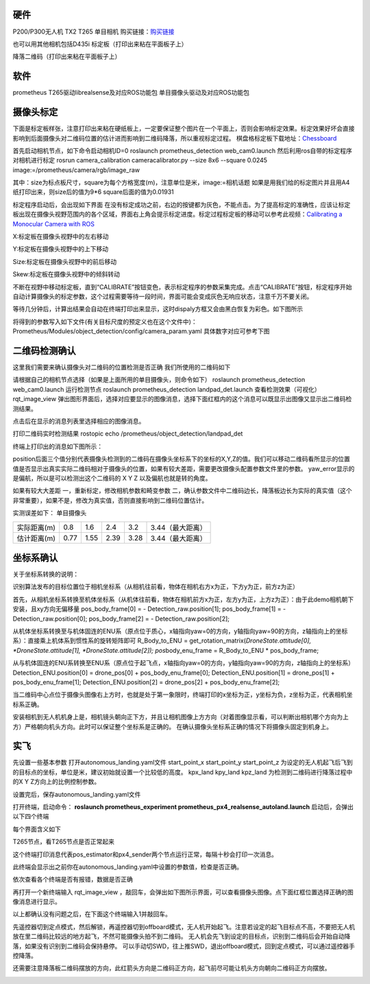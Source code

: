 硬件
====

P200/P300无人机 TX2 T265 单目相机
购买链接：\ `购买链接 <https://item.taobao.com/item.htm?_u=g5bpko475d4&id=605447137649>`__

.. image:: ../images/autonomous_landing/20201203141459431.png 

也可以用其他相机包括D435i
标定板（打印出来粘在平面板子上） 

.. image:: ../images/autonomous_landing/20201207084227926.png

降落二维码（打印出来粘在平面板子上）

.. image:: ../images/autonomous_landing/20201203141342800.png

 
软件
====

prometheus T265驱动librealsense及对应ROS功能包
单目摄像头驱动及对应ROS功能包

摄像头标定
==========

下面是标定板样张，注意打印出来粘在硬纸板上，一定要保证整个图片在一个平面上，否则会影响标定效果。标定效果好坏会直接影响到后面摄像头对二维码位置的估计进而影响到二维码降落，所以重视标定过程。
棋盘格标定板下载地址：\ `Chessboard <http://jario.ren/images/2005/qipangebiaoding.jpg>`__


.. image:: ../images/autonomous_landing/20201203141922533.jpg

\ 首先启动相机节点，如下命令启动相机ID=0 roslaunch
prometheus\_detection web\_cam0.launch
然后利用ros自带的标定程序对相机进行标定 rosrun camera\_calibration
cameracalibrator.py --size 8x6 --square 0.0245
image:=/prometheus/camera/rgb/image\_raw

其中：size为标点板尺寸，square为每个方格宽度(m)，注意单位是米，image:=相机话题
如果是用我们给的标定图片并且用A4纸打印出来，则size后的值为9\*6
square后面的值为0.01931 

标定程序启动后，会出现如下界面
在没有标定成功之前，右边的按键都为灰色，不能点击。为了提高标定的准确性，应该让标定板出现在摄像头视野范围内的各个区域，界面右上角会提示标定进度。标定过程标定板的移动可以参考此视频：\ `Calibrating
a Monocular Camera with
ROS <https://www.bilibili.com/video/BV1o7411C73L?from=search&seid=4341277568306257299>`__

X:标定板在摄像头视野中的左右移动 

Y:标定板在摄像头视野中的上下移动

Size:标定板在摄像头视野中的前后移动 

Skew:标定板在摄像头视野中的倾斜转动

不断在视野中移动标定板，直到“CALIBRATE”按钮变色，表示标定程序的参数采集完成。点击“CALIBRATE”按钮，标定程序开始自动计算摄像头的标定参数，这个过程需要等待一段时间，界面可能会变成灰色无响应状态，注意千万不要关闭。

.. image:: ../images/autonomous_landing/202012072110329.png

等待几分钟后，计算出结果会自动在终端打印出来显示，这时dispaly方框又会由黑白恢复为彩色。如下图所示

.. image:: ../images/autonomous_landing/20201207083342502.png

将得到的参数写入如下文件(有关目标尺度的预定义也在这个文件中)：Prometheus/Modules/object\_detection/config/camera\_param.yaml
具体数字对应可参考下图 

.. image:: ../images/autonomous_landing/20201203224211428.png


二维码检测确认
==============

这里我们需要来确认摄像头对二维码的位置检测是否正确
我们所使用的二维码如下

.. image:: ../images/autonomous_landing/20201203143804569.png

请根据自己的相机节点选择（如果是上面所用的单目摄像头，则命令如下）
roslaunch prometheus\_detection web\_cam0.launch 运行检测节点 roslaunch
prometheus\_detection landpad\_det.launch 查看检测效果（可视化）
rqt\_image\_view
弹出图形界面后，选择对应要显示的图像消息，选择下面红框内的这个消息可以既显示出图像又显示出二维码检测结果。

.. image:: ../images/autonomous_landing/20201203145202755.png

\ 点击后在显示的消息列表里选择相应的图像消息。

.. image:: ../images/autonomous_landing/20201207193004353.png

打印二维码实时检测结果 rostopic echo
/prometheus/object\_detection/landpad\_det

终端上打印出的消息如下图所示：

position后面三个值分别代表摄像头检测到的二维码在摄像头坐标系下的坐标的X,Y,Z的值。我们可以移动二维码看所显示的位置值是否显示出真实实际二维码相对于摄像头的位置，如果有较大差距，需要更改摄像头配置参数文件里的参数。
yaw\_error显示的是偏航，所以是可以检测出这个二维码的 X Y Z
以及偏航也就是转的角度。 

.. image:: ../images/autonomous_landing/20201203145533768.png

如果有较大大差距
一，重新标定，修改相机参数和畸变参数
二，确认参数文件中二维码边长，降落板边长为实际的真实值（这个非常重要），如果不是，修改为真实值，否则直接影响到二维码位置估计。

.. image:: ../images/autonomous_landing/2020120323192171.png

实测误差如下： 单目摄像头 

.. list-table::

    * - 实际距离(m)
      - 0.8
      - 1.6 
      - 2.4
      - 3.2
      - 3.44（最大距离）
    * - 估计距离(m)
      - 0.77
      - 1.55
      - 2.39
      - 3.28
      - 3.44（最大距离）



坐标系确认
==========

关于坐标系转换的说明：

识别算法发布的目标位置位于相机坐标系（从相机往前看，物体在相机右方x为正，下方y为正，前方z为正）

首先，从相机坐标系转换至机体坐标系（从机体往前看，物体在相机前方x为正，左方y为正，上方z为正）：由于此demo相机朝下安装，且xy方向无偏移量
pos\_body\_frame[0] = - Detection\_raw.position[1]; pos\_body\_frame[1]
= - Detection\_raw.position[0]; pos\_body\_frame[2] = -
Detection\_raw.position[2];

从机体坐标系转换至与机体固连的ENU系（原点位于质心，x轴指向yaw=0的方向，y轴指向yaw=90的方向，z轴指向上的坐标系）：直接乘上机体系到惯性系的旋转矩阵即可
R\_Body\_to\_ENU = get\_rotation\_matrix(\ *DroneState.attitude[0],
*\ DroneState.attitude[1], *DroneState.attitude[2]);
pos*\ body\_enu\_frame = R\_Body\_to\_ENU \* pos\_body\_frame;

从与机体固连的ENU系转换至ENU系（原点位于起飞点，x轴指向yaw=0的方向，y轴指向yaw=90的方向，z轴指向上的坐标系）
Detection\_ENU.position[0] = drone\_pos[0] + pos\_body\_enu\_frame[0];
Detection\_ENU.position[1] = drone\_pos[1] + pos\_body\_enu\_frame[1];
Detection\_ENU.position[2] = drone\_pos[2] + pos\_body\_enu\_frame[2];

当二维码中心点位于摄像头图像右上方时，也就是处于第一象限时，终端打印的x坐标为正，y坐标为负，z坐标为正，代表相机坐标系正确。

.. image:: ../images/autonomous_landing/20201203224955464.png

\ 安装相机到无人机机身上是，相机镜头朝向正下方，并且让相机图像上方方向（对着图像显示看，可以判断出相机哪个方向为上方）严格朝向机头方向。此时可以保证整个坐标系是正确的。
在确认摄像头坐标系正确的情况下将摄像头固定到机身上。

实飞
====

先设置一些基本参数 打开autonomous\_landing.yaml文件 start\_point\_x
start\_point\_y start\_point\_z
为设定的无人机起飞后飞到的目标点的坐标，单位是米，建议初始就设置一个比较低的高度。
kpx\_land kpy\_land kpz\_land 为检测到二维码进行降落过程中的X Y
Z方向上的比例控制参数。

.. image:: ../images/autonomous_landing/20201207085428677.png

\ 设置完后，保存autonomous\_landing.yaml文件

打开终端，启动命令： **roslaunch prometheus\_experiment
prometheus\_px4\_realsense\_autoland.launch** 启动后，会弹出以下四个终端

每个界面含义如下

T265节点，看T265节点是否正常起来 

.. image:: ../images/autonomous_landing/20201207191856590.png

这个终端打印消息代表pos\_estimator和px4\_sender两个节点运行正常，每隔十秒会打印一次消息。

.. image:: ../images/autonomous_landing/20201207191942537.png

.. image:: ../images/autonomous_landing/20201207182523750.png

此终端会显示出之前你在autonomous\_landing.yaml中设置的参数值，检查是否正确。

.. image:: ../images/autonomous_landing/20201207090438881.png

依次查看各个终端是否有报错，数据是否正确

再打开一个新终端输入 rqt\_image\_view
，敲回车，会弹出如下图所示界面，可以查看摄像头图像。点下面红框位置选择正确的图像消息进行显示。

.. image:: ../images/autonomous_landing/20201207192303286.png

以上都确认没有问题之后，在下面这个终端输入1并敲回车。

.. image:: ../images/autonomous_landing/20201207090150437.png

先遥控器切到定点模式，然后解锁，再遥控器切到offboard模式，无人机开始起飞。注意若设定的起飞目标点不高，不要把无人机放在里二维码比较远的地方起飞，不然可能摄像头拍不到二维码。
无人机会先飞到设定的目标点，识别到二维码后会开始自动降落，如果没有识别到二维码会保持悬停。
可以手动切SWD，往上推SWD，退出offboard模式，回到定点模式，可以通过遥控器手控降落。

还需要注意降落板二维码摆放的方向，此红箭头方向是二维码正方向，起飞前尽可能让机头方向朝向二维码正方向摆放。

.. image:: ../images/autonomous_landing/20201207194752456.png
























